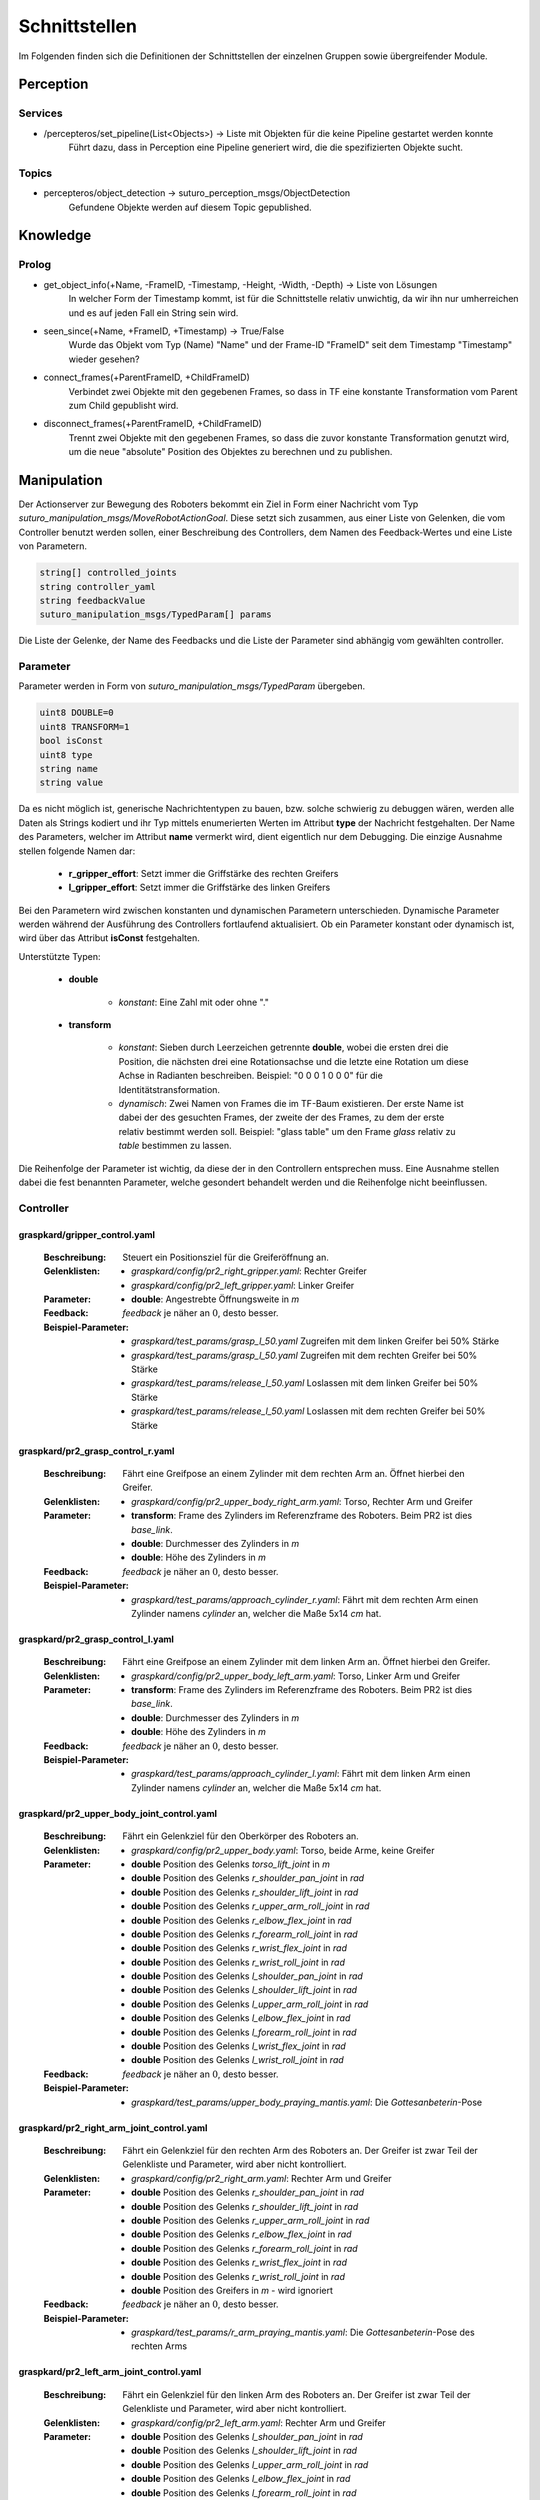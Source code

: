 =============
Schnittstellen
=============

Im Folgenden finden sich die Definitionen der Schnittstellen der einzelnen Gruppen sowie übergreifender Module.


Perception
----------
.. code::
Services
________

- /percepteros/set_pipeline(List<Objects>) -> Liste mit Objekten für die keine Pipeline gestartet werden konnte
        Führt dazu, dass in Perception eine Pipeline generiert wird, die die spezifizierten Objekte sucht.

Topics
______

- percepteros/object_detection -> suturo_perception_msgs/ObjectDetection
        Gefundene Objekte werden auf diesem Topic gepublished.

Knowledge
---------

.. code::
Prolog
______

- get_object_info(+Name, -FrameID, -Timestamp, -Height, -Width, -Depth) -> Liste von Lösungen
        In welcher Form der Timestamp kommt, ist für die Schnittstelle relativ unwichtig, da wir ihn nur umherreichen und es auf jeden Fall ein String sein wird.

- seen_since(+Name, +FrameID, +Timestamp) -> True/False
        Wurde das Objekt vom Typ (Name) "Name" und der Frame-ID "FrameID" seit dem Timestamp "Timestamp" wieder gesehen?

- connect_frames(+ParentFrameID, +ChildFrameID)
        Verbindet zwei Objekte mit den gegebenen Frames, so dass in TF eine konstante Transformation vom Parent zum Child gepublisht wird.

- disconnect_frames(+ParentFrameID, +ChildFrameID)
        Trennt zwei Objekte mit den gegebenen Frames, so dass die zuvor konstante Transformation genutzt wird, um die neue "absolute" Position des Objektes zu berechnen und zu publishen.

Manipulation
------------

Der Actionserver zur Bewegung des Roboters bekommt ein Ziel in Form einer Nachricht vom Typ *suturo_manipulation_msgs/MoveRobotActionGoal*. Diese setzt sich zusammen, aus einer Liste von Gelenken, die vom Controller benutzt werden sollen, einer Beschreibung des Controllers, dem Namen des Feedback-Wertes und eine Liste von Parametern.

.. code::
  :name: suturo_manipulation_msgs/MoveRobotActionGoal

  string[] controlled_joints
  string controller_yaml
  string feedbackValue
  suturo_manipulation_msgs/TypedParam[] params

Die Liste der Gelenke, der Name des Feedbacks und die Liste der Parameter sind abhängig vom gewählten controller.

Parameter
_________

Parameter werden in Form von *suturo_manipulation_msgs/TypedParam* übergeben. 

.. code::
  :name: suturo_manipulation_msgs/MoveRobotActionGoal

  uint8 DOUBLE=0
  uint8 TRANSFORM=1
  bool isConst
  uint8 type
  string name
  string value

Da es nicht möglich ist, generische Nachrichtentypen zu bauen, bzw. solche schwierig zu debuggen wären, werden alle Daten als Strings kodiert und ihr Typ mittels enumerierten Werten im Attribut **type** der Nachricht festgehalten. Der Name des Parameters, welcher im Attribut **name** vermerkt wird, dient eigentlich nur dem Debugging. Die einzige Ausnahme stellen folgende Namen dar:

  - **r_gripper_effort**: Setzt immer die Griffstärke des rechten Greifers
  - **l_gripper_effort**: Setzt immer die Griffstärke des linken Greifers

Bei den Parametern wird zwischen konstanten und dynamischen Parametern unterschieden. Dynamische Parameter werden während der Ausführung des Controllers fortlaufend aktualisiert. Ob ein Parameter konstant oder dynamisch ist, wird über das Attribut **isConst** festgehalten. 

Unterstützte Typen:
 
 - **double**

     + *konstant*: Eine Zahl mit oder ohne "."

 - **transform**

     + *konstant*: Sieben durch Leerzeichen getrennte **double**, wobei die ersten drei die Position, die nächsten drei eine Rotationsachse und die letzte eine Rotation um diese Achse in Radianten beschreiben. Beispiel: "0 0 0 1 0 0 0" für die Identitätstransformation.
     + *dynamisch*: Zwei Namen von Frames die im TF-Baum existieren. Der erste Name ist dabei der des gesuchten Frames, der zweite der des Frames, zu dem der erste relativ bestimmt werden soll. 
       Beispiel: "glass table" um den Frame *glass* relativ zu *table* bestimmen zu lassen.
       

Die Reihenfolge der Parameter ist wichtig, da diese der in den Controllern entsprechen muss. Eine Ausnahme stellen dabei die fest benannten Parameter, welche gesondert behandelt werden und die Reihenfolge nicht beeinflussen.


Controller
__________

graspkard/gripper_control.yaml
""""""""""""""""""""""""""
    
    :Beschreibung: Steuert ein Positionsziel für die Greiferöffnung an.
    :Gelenklisten: 
      - *graspkard/config/pr2_right_gripper.yaml*: Rechter Greifer
      - *graspkard/config/pr2_left_gripper.yaml*: Linker Greifer
    :Parameter:
      - **double**: Angestrebte Öffnungsweite in *m*
    :Feedback: *feedback* je näher an :math:`0`, desto besser.
    :Beispiel-Parameter:
      - *graspkard/test_params/grasp_l_50.yaml* Zugreifen mit dem linken Greifer bei 50% Stärke
      - *graspkard/test_params/grasp_l_50.yaml* Zugreifen mit dem rechten Greifer bei 50% Stärke
      - *graspkard/test_params/release_l_50.yaml* Loslassen mit dem linken Greifer bei 50% Stärke
      - *graspkard/test_params/release_l_50.yaml* Loslassen mit dem rechten Greifer bei 50% Stärke

graspkard/pr2_grasp_control_r.yaml
""""""""""""""""""""""""""
    
    :Beschreibung: Fährt eine Greifpose an einem Zylinder mit dem rechten Arm an. Öffnet hierbei den Greifer.
    :Gelenklisten: 
      - *graspkard/config/pr2_upper_body_right_arm.yaml*: Torso, Rechter Arm und Greifer
    :Parameter:
      - **transform**: Frame des Zylinders im Referenzframe des Roboters. Beim PR2 ist dies *base_link*.
      - **double**: Durchmesser des Zylinders in *m*
      - **double**: Höhe des Zylinders in *m*
    :Feedback: *feedback* je näher an :math:`0`, desto besser.
    :Beispiel-Parameter:
      - *graspkard/test_params/approach_cylinder_r.yaml*: Fährt mit dem rechten Arm einen Zylinder namens *cylinder* an, welcher die Maße 5x14 *cm* hat. 

graspkard/pr2_grasp_control_l.yaml
""""""""""""""""""""""""""
    
    :Beschreibung: Fährt eine Greifpose an einem Zylinder mit dem linken Arm an. Öffnet hierbei den Greifer.
    :Gelenklisten: 
      - *graspkard/config/pr2_upper_body_left_arm.yaml*: Torso, Linker Arm und Greifer
    :Parameter:
      - **transform**: Frame des Zylinders im Referenzframe des Roboters. Beim PR2 ist dies *base_link*.
      - **double**: Durchmesser des Zylinders in *m*
      - **double**: Höhe des Zylinders in *m*
    :Feedback: *feedback* je näher an :math:`0`, desto besser.
    :Beispiel-Parameter:
      - *graspkard/test_params/approach_cylinder_l.yaml*: Fährt mit dem linken Arm einen Zylinder namens *cylinder* an, welcher die Maße 5x14 *cm* hat.
        
graspkard/pr2_upper_body_joint_control.yaml
""""""""""""""""""""""""""
    
    :Beschreibung: Fährt ein Gelenkziel für den Oberkörper des Roboters an. 
    :Gelenklisten: 
      - *graspkard/config/pr2_upper_body.yaml*: Torso, beide Arme, keine Greifer
    :Parameter:
        - **double** Position des Gelenks *torso_lift_joint* in *m*
        - **double** Position des Gelenks *r_shoulder_pan_joint* in *rad*
        - **double** Position des Gelenks *r_shoulder_lift_joint* in *rad*
        - **double** Position des Gelenks *r_upper_arm_roll_joint* in *rad*
        - **double** Position des Gelenks *r_elbow_flex_joint* in *rad*
        - **double** Position des Gelenks *r_forearm_roll_joint* in *rad*
        - **double** Position des Gelenks *r_wrist_flex_joint* in *rad*
        - **double** Position des Gelenks *r_wrist_roll_joint* in *rad*
        - **double** Position des Gelenks *l_shoulder_pan_joint* in *rad*
        - **double** Position des Gelenks *l_shoulder_lift_joint* in *rad*
        - **double** Position des Gelenks *l_upper_arm_roll_joint* in *rad*
        - **double** Position des Gelenks *l_elbow_flex_joint* in *rad*
        - **double** Position des Gelenks *l_forearm_roll_joint* in *rad*
        - **double** Position des Gelenks *l_wrist_flex_joint* in *rad*
        - **double** Position des Gelenks *l_wrist_roll_joint* in *rad*
    :Feedback: *feedback* je näher an :math:`0`, desto besser.
    :Beispiel-Parameter:
      - *graspkard/test_params/upper_body_praying_mantis.yaml*: Die *Gottesanbeterin*-Pose

graspkard/pr2_right_arm_joint_control.yaml
""""""""""""""""""""""""""
    
    :Beschreibung: Fährt ein Gelenkziel für den rechten Arm des Roboters an. Der Greifer ist zwar Teil der Gelenkliste und Parameter, wird aber nicht kontrolliert.
    :Gelenklisten: 
      - *graspkard/config/pr2_right_arm.yaml*: Rechter Arm und Greifer
    :Parameter:
        - **double** Position des Gelenks *r_shoulder_pan_joint* in *rad*
        - **double** Position des Gelenks *r_shoulder_lift_joint* in *rad*
        - **double** Position des Gelenks *r_upper_arm_roll_joint* in *rad*
        - **double** Position des Gelenks *r_elbow_flex_joint* in *rad*
        - **double** Position des Gelenks *r_forearm_roll_joint* in *rad*
        - **double** Position des Gelenks *r_wrist_flex_joint* in *rad*
        - **double** Position des Gelenks *r_wrist_roll_joint* in *rad*
        - **double** Position des Greifers in *m* - wird ignoriert
    :Feedback: *feedback* je näher an :math:`0`, desto besser.
    :Beispiel-Parameter:
      - *graspkard/test_params/r_arm_praying_mantis.yaml*: Die *Gottesanbeterin*-Pose des rechten Arms

graspkard/pr2_left_arm_joint_control.yaml
""""""""""""""""""""""""""
    
    :Beschreibung: Fährt ein Gelenkziel für den linken Arm des Roboters an. Der Greifer ist zwar Teil der Gelenkliste und Parameter, wird aber nicht kontrolliert.
    :Gelenklisten: 
      - *graspkard/config/pr2_left_arm.yaml*: Rechter Arm und Greifer
    :Parameter:
        - **double** Position des Gelenks *l_shoulder_pan_joint* in *rad*
        - **double** Position des Gelenks *l_shoulder_lift_joint* in *rad*
        - **double** Position des Gelenks *l_upper_arm_roll_joint* in *rad*
        - **double** Position des Gelenks *l_elbow_flex_joint* in *rad*
        - **double** Position des Gelenks *l_forearm_roll_joint* in *rad*
        - **double** Position des Gelenks *l_wrist_flex_joint* in *rad*
        - **double** Position des Gelenks *l_wrist_roll_joint* in *rad*
        - **double** Position des Greifers in *m* - wird ignoriert
    :Feedback: *feedback* je näher an :math:`0`, desto besser.
    :Beispiel-Parameter:
      - *graspkard/test_params/l_arm_praying_mantis.yaml*: Die *Gottesanbeterin*-Pose des linken Arms

graspkard/pr2_place_control_r.yaml
""""""""""""""""""""""""""
    
    :Beschreibung: Platziert ein mit rechts gegriffenes, zylindrisches Objekt in einer Zielzone.
    :Gelenklisten: 
      - *graspkard/config/pr2_upper_body_right_arm.yaml*: Torso, Rechter Arm und Greifer
    :Parameter:
      - **transform** Frame der Zielzone in *base_link*.
      - **transform** Frame des Zylinders in *r_wrist_roll_link*.
      - **double** Durchmesser des Zylinders
      - **double** Höhe des Zylinders
    :Feedback: *feedback* je näher an :math:`0`, desto besser.
    :Beispiel-Parameter:
      - *graspkard/test_params/place_cylinder_r.yaml*: Platziert einen Zylinder namens *cylinder* in einem Zielareal namens *goal_area*

graspkard/pr2_place_control_l.yaml
""""""""""""""""""""""""""
    
    :Beschreibung: Platziert ein mit links gegriffenes, zylindrisches Objekt in einer Zielzone.
    :Gelenklisten: 
      - *graspkard/config/pr2_upper_body_left_arm.yaml*: Torso, Rechter Arm und Greifer
    :Parameter:
      - **transform** Frame der Zielzone in *base_link*.
      - **transform** Frame des Zylinders in *l_wrist_roll_link*.
      - **double** Durchmesser des Zylinders
      - **double** Höhe des Zylinders
    :Feedback: *feedback* je näher an :math:`0`, desto besser.
    :Beispiel-Parameter:
      - *graspkard/test_params/place_cylinder_l.yaml*: Platziert einen Zylinder namens *cylinder* in einem Zielareal namens *goal_area*


graspkard/TODO - Messer greifen
"""""""""""""""""""""""""
    :Beschreibung: Fährt ein Messer zum Greifen mit dem rechten Arm an.
    :Gelenklisten:
      - *graspkard/config/pr2_upper_body_right_arm.yaml*: Torso, rechter Arm, rechter Greifer
    :Parameter:
      - **transform** Frame des Messers in *base_link*
      - **double** Länge des Messers in *m*
      - **double** Länge des Griffes in *m*
      - **double** Höhe des Griffes in *m*
    :Feedback: *feedback* je näher an :math:`0`, desto besser.
    :Beispiel-Parameter: TODO


graspkard/TODO - Messer umgreifen
"""""""""""""""""""""""""
    :Beschreibung: Messer sitzt beim ersten Greifen ungeeignet für das Schneiden im Greifer und wird mit Hilfe dieses Controllers in eine geeignete Position gebracht.
    :Gelenklisten:
      - *graspkard/config/pr2_upper_body_grippers.yaml*: Torso, rechter Arm, linker Arm, rechter Greifer, linker Greifer
    :Parameter:
      - **transform** Frame des Messers in *base_link*
      - **double** Länge des Messers in *m*
      - **double** Länge des Griffes in *m*
      - **double** Höhe des Griffes in *m*
    :Feedback: *feedback* je näher an :math:'0', desto besser 
    :Beispiel-Parameter: TODO


graspkard/TODO - Kuchen schneiden
"""""""""""""""""""""""""
    :Beschreibung: Schneidet einen Kuchen entlang einer Schnittebene mit dem rechten Arm.
    :Gelenklisten:
      - *graspkard/config/pr2_upper_body_right_arm.yaml*: Torso, Rechter Arm und Greifer
    :Parameter:
      - **transform** Frame des Kuchens in *base_link*
      - **transform** Frame des Messers in *r_wrist_roll_link*
      - **TODO**
    :Feedback: *feedback* **TODO**
    :Beispiel-Parameter: TODO


graspkard/TODO - Kuchenstück beiseite scheiben
"""""""""""""""""""""""""
    :Beschreibung: Schiebt ein Kuchenstück ein paar Zentimeter beiseite.
    :Gelenklisten:
      - *graspkard/config/pr2_upper_body_right_arm.yaml*: Torso, Rechter Arm und Greifer 
    :Parameter:
      - **TODO** Kuchen Frame, Kuchenhöhe, KuchenLänge, Kuchenbreite, Kuchenstück Frame, Kuchenstückhöhe, Kuchenstücklänge, Kuchenstückbreite
    :Feedback: *feedback* **TODO**
    :Beispiel-Parameter: TODO


Planning
----------
.. code::
- RPC-Server
        - updateObserverClient(clientID, host, port)
            Der RPC-Server verwaltet eine Map von Clients und deren IPs/Ports. Bekommt er diese Anfrage updatet er die Infos des entsprechenden Clients oder legt ihn neu an.
        
        - cutCake()
            Um den Plan zum Kuchen schneiden anzustoßen. Soll sofort zurückgeben, wie lange das etwa dauern wird (also z.B. wie viele Aufträge vorher noch ausgeführt werden müssen).
            
        - stressLevel()
            Gibt die Auslastung des Servers als numerischen Wert zurück. Entspricht der Anzahl der Aufgaben, die noch durchzuführen sind.
            
        - nextTask()
           Liefert die Beschreibung der nächsten, geplanten Aufgabe zurück.


Pepper
----------
.. code::
- RPC-Server
        - updateObserverClient(clientID, host, port)
            Der RPC-Server verwaltet eine Map von Clients und deren IPs/Ports. Bekommt er diese Anfrage updatet er die Infos des entsprechenden Clients oder legt ihn neu an.
            
        - notify()
            Benachrichtigung, dass der Kuchen geschnitten ist.
